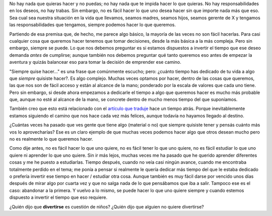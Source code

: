 .. link:
.. description:
.. tags: blog, general
.. date: 2012/03/19 11:58:57
.. title: If you want...
.. slug: if-you-want

    you can; but maybe you can and you don't want...

No hay nada que quieras hacer y no puedas; no hay nada que te impida
hacer lo que quieras. No hay responsabilidades en los deseos, no hay
trabas. Sin embargo, no es fácil hacer lo que uno desea hacer sin que
importe nada más que eso. Sea cual sea nuestra situación en la vida que
llevamos, seamos madres, seamos hijos, seamos gerente de X y tengamos
las responsabilidades que tengamos, siempre podemos hacer lo que
queremos.

Partiendo de esa premisa que, de hecho, me parece algo básico, la
mayoría de las veces no son fácil hacerlas. Para casi cualquier cosa que
queremos hacer tenemos que tomar decisiones, desde la más básica a la
más compleja. Pero sin embargo, siempre se puede. Lo que nos debemos
preguntar es si estamos dispuestos a invertir el tiempo que ese deseo
demanda *antes* de cumplirse; aunque también nos debemos preguntar qué
tanto queremos eso antes de empezar la aventura y quizás balancear eso
para tomar la decisión de emprender ese camino.

"Siempre quise hacer..." es una frase que comúnmente escucho; pero:
¿cuánto tiempo has dedicado de tu vida a algo que *siempre* quisiste
hacer?. Es algo complejo. Muchas veces optamos por hacer, dentro de las
cosas que queremos, las que nos son de fácil acceso y están al alcance
de la mano; ponderado por la escala de valores que cada uno tiene. Pero
sin embargo, si desde ahora empezamos a dedicarle el tiempo a algo que
queremos hacer es mucho más probable que, aunque no esté al alcance de
la mano, se concrete dentro de mucho menos tiempo del que suponíamos.

También creo que esto está relacionado con el `artículo que
traduje <http://humitos.wordpress.com/2012/03/07/la-felicidad-hace-trabajar-mejor-a-tu-cerebro/>`__
hace un tiempo atrás. Porque inevitablemente estamos siguiendo el camino
que nos hace cada vez más felices, aunque todavía no hayamos llegado al
destino.

¿Cuántas veces ha pasado que ves gente que tiene algo (material o no)
que siempre quisiste tener y pensás cuánto más vos lo aprovecharías? Ese
es un claro ejemplo de que muchas veces podemos hacer algo que otros
desean mucho pero no es realmente lo que queremos hacer.

Como dije antes, no es fácil hacer lo que uno quiere, no es fácil tener
lo que uno quiere, no es fácil estudiar lo que uno quiere ni aprender lo
que uno quiere. Sin ir más lejos, muchas veces me ha pasado que he
querido aprender diferentes cosas y me he puesto a estudiarlas. Tiempo
después, cuando no veía casi ningún avance, cuando me encontraba
totalmente perdido en el tema; me ponía a pensar si realmente le quería
dedicar más tiempo del que le estaba dedicado o prefería invertir ese
tiempo en hacer / estudiar otra cosa. Aunque también es muy fácil darse
por vencido unos días después de mirar algo por cuarta vez y que no
salga nada de lo que pensábamos que iba a salir. Tampoco ese es el caso:
abandonar a la primera. Y vuelvo a lo mismo, se puede hacer lo que uno
quiere siempre y cuando estemos dispuesto a invertir el tiempo que eso
requiere.

¿Quién dijo que **divertirse** es cuestión de niños? ¿Quién dijo que
alguien no quiere divertirse?
